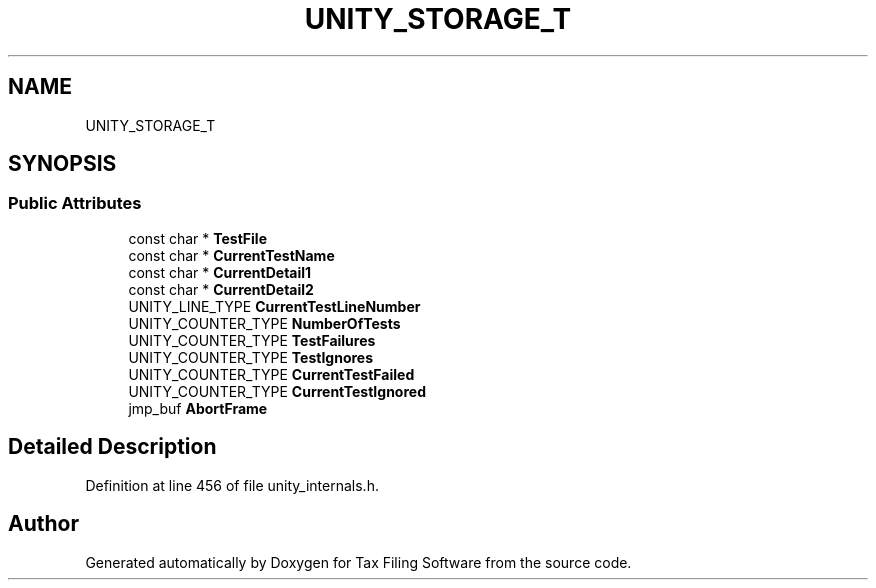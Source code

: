 .TH "UNITY_STORAGE_T" 3 "Thu Dec 3 2020" "Version 1.0" "Tax Filing Software" \" -*- nroff -*-
.ad l
.nh
.SH NAME
UNITY_STORAGE_T
.SH SYNOPSIS
.br
.PP
.SS "Public Attributes"

.in +1c
.ti -1c
.RI "const char * \fBTestFile\fP"
.br
.ti -1c
.RI "const char * \fBCurrentTestName\fP"
.br
.ti -1c
.RI "const char * \fBCurrentDetail1\fP"
.br
.ti -1c
.RI "const char * \fBCurrentDetail2\fP"
.br
.ti -1c
.RI "UNITY_LINE_TYPE \fBCurrentTestLineNumber\fP"
.br
.ti -1c
.RI "UNITY_COUNTER_TYPE \fBNumberOfTests\fP"
.br
.ti -1c
.RI "UNITY_COUNTER_TYPE \fBTestFailures\fP"
.br
.ti -1c
.RI "UNITY_COUNTER_TYPE \fBTestIgnores\fP"
.br
.ti -1c
.RI "UNITY_COUNTER_TYPE \fBCurrentTestFailed\fP"
.br
.ti -1c
.RI "UNITY_COUNTER_TYPE \fBCurrentTestIgnored\fP"
.br
.ti -1c
.RI "jmp_buf \fBAbortFrame\fP"
.br
.in -1c
.SH "Detailed Description"
.PP 
Definition at line 456 of file unity_internals\&.h\&.

.SH "Author"
.PP 
Generated automatically by Doxygen for Tax Filing Software from the source code\&.
